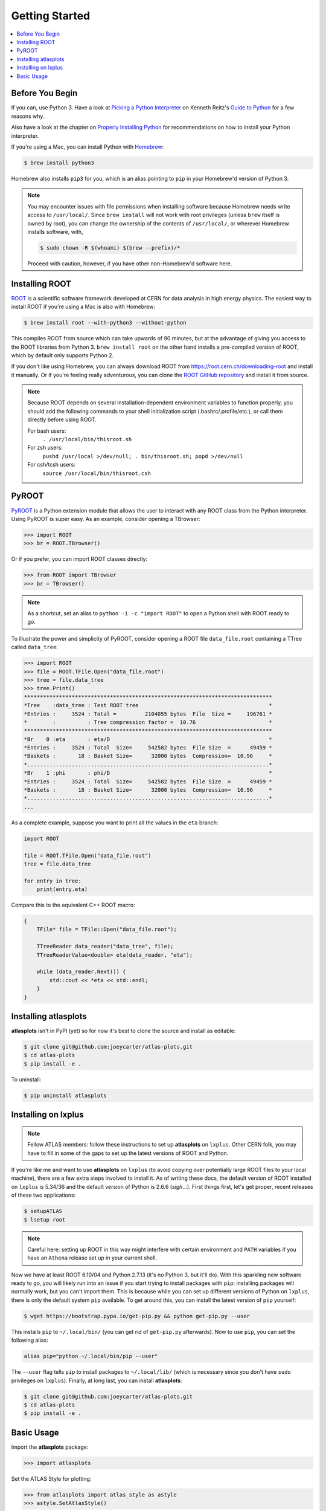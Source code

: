 .. _getting_started:

Getting Started
===============

.. contents::
   :local:

Before You Begin
----------------

If you can, use Python 3. Have a look at `Picking a Python Interpreter <http://docs.python-guide.org/en/latest/starting/which-python/>`_ on Kenneth Reitz's `Guide to Python <http://docs.python-guide.org/>`_ for a few reasons why.

Also have a look at the chapter on `Properly Installing Python <http://docs.python-guide.org/en/latest/starting/installation/>`_ for recommendations on how to install your Python interpreter.

If you're using a Mac, you can install Python with `Homebrew <https://brew.sh/>`_:

.. code-block:: bash

    $ brew install python3

Homebrew also installs ``pip3`` for you, which is an alias pointing to ``pip`` in your Homebrew'd version of Python 3.

.. note::

    You may encounter issues with file permissions when installing software because Homebrew needs write access to ``/usr/local/``.
    Since ``brew install`` will not work with root privileges (unless ``brew`` itself is owned by root), you can change the ownership of the contents of ``/usr/local/``, or wherever Homebrew installs software, with,

    .. code-block:: bash

        $ sudo chown -R $(whoami) $(brew --prefix)/*

    Proceed with caution, however, if you have other non-Homebrew'd software here.

Installing ROOT
---------------

`ROOT <https://root.cern.ch/>`_ is a scientific software framework developed at CERN for data analysis in high energy physics.
The easiest way to install ROOT if you're using a Mac is also with Homebrew:

.. code-block:: bash

    $ brew install root --with-python3 --without-python

This compiles ROOT from source which can take upwards of 90 minutes, but at the advantage of giving you access to the ROOT libraries from Python 3.
``brew install root`` on the other hand installs a pre-compiled version of ROOT, which by default only supports Python 2.

If you don't like using Homebrew, you can always download ROOT from https://root.cern.ch/downloading-root and install it manually.
Or if you're feeling really adventurous, you can clone the `ROOT GitHub repository <https://github.com/root-project/root>`_ and install it from source.

.. note::

    Because ROOT depends on several installation-dependent environment variables to function properly, you should add the following commands to your shell initialization script (.bashrc/.profile/etc.), or call them directly before using ROOT.

    For bash users:
        ``. /usr/local/bin/thisroot.sh``
    For zsh users:
        ``pushd /usr/local >/dev/null; . bin/thisroot.sh; popd >/dev/null``
    For csh/tcsh users:
        ``source /usr/local/bin/thisroot.csh``

PyROOT
------

`PyROOT <https://root.cern.ch/pyroot>`_ is a Python extension module that allows the user to interact with any ROOT class from the Python interpreter. 
Using PyROOT is super easy.
As an example, consider opening a TBrowser:

>>> import ROOT
>>> br = ROOT.TBrowser()

Or if you prefer, you can import ROOT classes directly:

>>> from ROOT import TBrowser
>>> br = TBrowser()

.. note::

    As a shortcut, set an alias to ``python -i -c "import ROOT"`` to open a Python shell with ROOT ready to go. 

To illustrate the power and simplicity of PyROOT, consider opening a ROOT file ``data_file.root`` containing a TTree called ``data_tree``:

>>> import ROOT
>>> file = ROOT.TFile.Open("data_file.root")
>>> tree = file.data_tree
>>> tree.Print()
******************************************************************************
*Tree    :data_tree : Test ROOT tree                                         *
*Entries :     3524 : Total =         2104055 bytes  File  Size =     196761 *
*        :          : Tree compression factor =  10.76                       *
******************************************************************************
*Br    0 :eta       : eta/D                                                  *
*Entries :     3524 : Total  Size=     542582 bytes  File Size  =      49459 *
*Baskets :       18 : Basket Size=      32000 bytes  Compression=  10.96     *
*............................................................................*
*Br    1 :phi       : phi/D                                                  *
*Entries :     3524 : Total  Size=     542582 bytes  File Size  =      49459 *
*Baskets :       18 : Basket Size=      32000 bytes  Compression=  10.96     *
*............................................................................*
...

As a complete example, suppose you want to print all the values in the ``eta`` branch:

.. code-block:: python

    import ROOT

    file = ROOT.TFile.Open("data_file.root")
    tree = file.data_tree
    
    for entry in tree:
        print(entry.eta)

Compare this to the equivalent C++ ROOT macro:

.. code-block:: c++

    {
        TFile* file = TFile::Open("data_file.root");

        TTreeReader data_reader("data_tree", file);
        TTreeReaderValue<double> eta(data_reader, "eta");

        while (data_reader.Next()) {
            std::cout << *eta << std::endl;
        }
    }

Installing atlasplots
---------------------

**atlasplots** isn't in PyPI (yet) so for now it's best to clone the source and install as editable:

.. code-block:: bash

    $ git clone git@github.com:joeycarter/atlas-plots.git
    $ cd atlas-plots
    $ pip install -e .

To uninstall:

.. code-block:: bash

    $ pip uninstall atlasplots

Installing on lxplus
--------------------

.. note::

    Fellow ATLAS members: follow these instructions to set up **atlasplots** on ``lxplus``.
    Other CERN folk, you may have to fill in some of the gaps to set up the latest versions of ROOT and Python.

If you're like me and want to use **atlasplots** on ``lxplus`` (to avoid copying over potentially large ROOT files to your local machine), there are a few extra steps involved to install it.
As of writing these docs, the default version of ROOT installed on ``lxplus`` is 5.34/36 and the default version of Python is 2.6.6 (*sigh*...).
First things first, let's get proper, recent releases of these two applications:

.. code-block:: bash

    $ setupATLAS
    $ lsetup root

.. note::

    Careful here: setting up ROOT in this way might interfere with certain environment and ``PATH`` variables if you have an ``Athena`` release set up in your current shell.

Now we have at least ROOT 6.10/04 and Python 2.7.13 (it's no Python 3, but it'll do).
With this sparkling new software ready to go, you will likely run into an issue if you start trying to install packages with ``pip``: installing packages will normally work, but you can't import them.
This is because while you can set up different versions of Python on ``lxplus``, there is only the default system ``pip`` available.
To get around this, you can install the latest version of ``pip`` yourself:

.. code-block:: bash

    $ wget https://bootstrap.pypa.io/get-pip.py && python get-pip.py --user

This installs ``pip`` to ``~/.local/bin/`` (you can get rid of ``get-pip.py`` afterwards).
Now to use ``pip``, you can set the following alias:

.. code-block:: bash

    alias pip="python ~/.local/bin/pip --user"

The ``--user`` flag tells ``pip`` to install packages to ``~/.local/lib/`` (which is necessary since you don't have ``sudo`` privileges on ``lxplus``).
Finally, at long last, you can install **atlasplots**:

.. code-block:: bash

    $ git clone git@github.com:joeycarter/atlas-plots.git
    $ cd atlas-plots
    $ pip install -e .

Basic Usage
-----------

Import the **atlasplots** package:

>>> import atlasplots

Set the ATLAS Style for plotting:

>>> from atlasplots import atlas_style as astyle
>>> astyle.SetAtlasStyle()

Add the "*ATLAS* Internal" label to a plot:

>>> from atlasplots import atlas_style as astyle
>>> astyle.ATLASLabel(0.2, 0.87, "Internal")

For a collection of complete examples, see the :ref:`examples` section.
